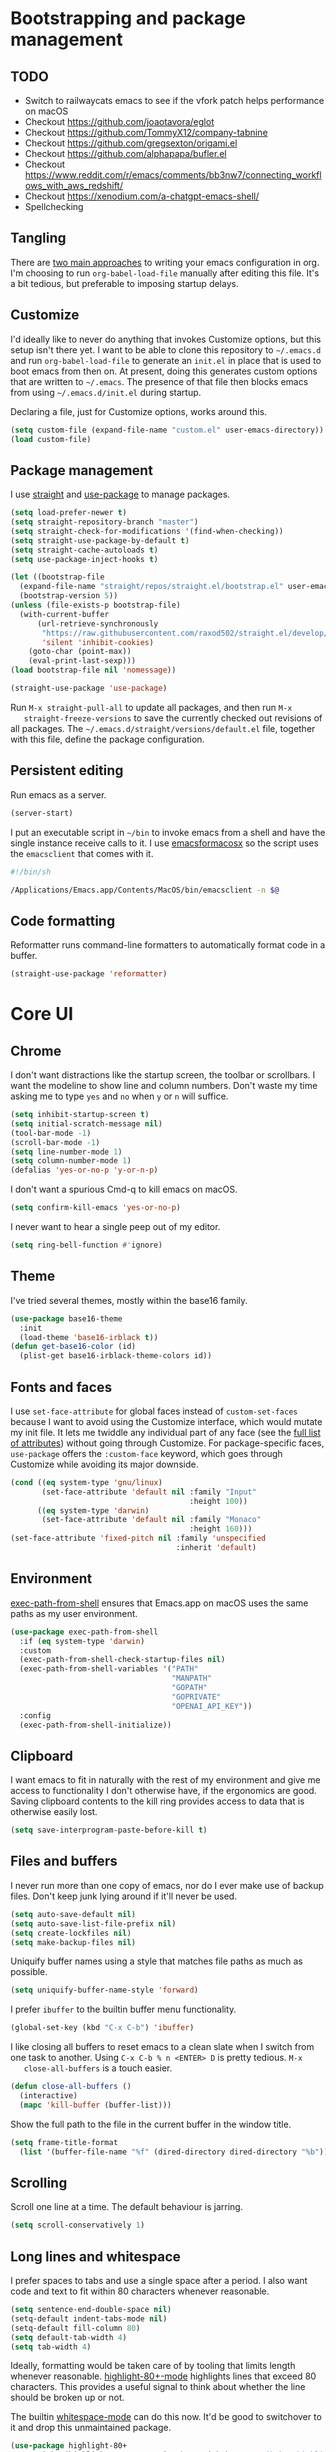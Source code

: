* Bootstrapping and package management

** TODO

- Switch to railwaycats emacs to see if the vfork patch helps performance on macOS
- Checkout https://github.com/joaotavora/eglot
- Checkout https://github.com/TommyX12/company-tabnine
- Checkout https://github.com/gregsexton/origami.el
- Checkout https://github.com/alphapapa/bufler.el
- Checkout https://www.reddit.com/r/emacs/comments/bb3nw7/connecting_workflows_with_aws_redshift/
- Checkout https://xenodium.com/a-chatgpt-emacs-shell/
- Spellchecking

** Tangling

   There are [[https://www.reddit.com/r/emacs/comments/372nxd/][two main approaches]] to writing your emacs configuration in org. I'm
   choosing to run ~org-babel-load-file~ manually after editing this file. It's
   a bit tedious, but preferable to imposing startup delays.

** Customize

   I'd ideally like to never do anything that invokes Customize options, but
   this setup isn't there yet. I want to be able to clone this repository to
   =~/.emacs.d= and run ~org-babel-load-file~ to generate an ~init.el~ in place
   that is used to boot emacs from then on. At present, doing this generates
   custom options that are written to =~/.emacs=. The presence of that file then
   blocks emacs from using =~/.emacs.d/init.el= during startup.

   Declaring a file, just for Customize options, works around this.

   #+BEGIN_SRC emacs-lisp :tangle yes
     (setq custom-file (expand-file-name "custom.el" user-emacs-directory))
     (load custom-file)
   #+END_SRC

** Package management

   I use [[https://github.com/raxod502/straight.el][straight]] and [[https://github.com/jwiegley/use-package][use-package]] to manage packages.

   #+BEGIN_SRC emacs-lisp :tangle yes
     (setq load-prefer-newer t)
     (setq straight-repository-branch "master")
     (setq straight-check-for-modifications '(find-when-checking))
     (setq straight-use-package-by-default t)
     (setq straight-cache-autoloads t)
     (setq use-package-inject-hooks t)

     (let ((bootstrap-file
       (expand-file-name "straight/repos/straight.el/bootstrap.el" user-emacs-directory))
       (bootstrap-version 5))
     (unless (file-exists-p bootstrap-file)
       (with-current-buffer
           (url-retrieve-synchronously
            "https://raw.githubusercontent.com/raxod502/straight.el/develop/install.el"
            'silent 'inhibit-cookies)
         (goto-char (point-max))
         (eval-print-last-sexp)))
     (load bootstrap-file nil 'nomessage))

     (straight-use-package 'use-package)
   #+END_SRC

   Run ~M-x straight-pull-all~ to update all packages, and then run ~M-x
   straight-freeze-versions~ to save the currently checked out revisions of all
   packages. The ~~/.emacs.d/straight/versions/default.el~ file, together with
   this file, define the package configuration.

** Persistent editing

   Run emacs as a server.

   #+BEGIN_SRC emacs-lisp :tangle yes
     (server-start)
   #+END_SRC

   I put an executable script in =~/bin= to invoke emacs from a shell and have
   the single instance receive calls to it. I use [[https://emacsformacosx.com/][emacsformacosx]] so the script
   uses the ~emacsclient~ that comes with it.

   #+BEGIN_SRC bash
     #!/bin/sh

     /Applications/Emacs.app/Contents/MacOS/bin/emacsclient -n $@
   #+END_SRC

** Code formatting

   Reformatter runs command-line formatters to automatically format code in a
   buffer.

   #+BEGIN_SRC emacs-lisp :tangle yes
     (straight-use-package 'reformatter)
   #+END_SRC

* Core UI

** Chrome

   I don't want distractions like the startup screen, the toolbar or scrollbars.
   I want the modeline to show line and column numbers. Don't waste my time
   asking me to type ~yes~ and ~no~ when ~y~ or ~n~ will suffice.

   #+BEGIN_SRC emacs-lisp :tangle yes
     (setq inhibit-startup-screen t)
     (setq initial-scratch-message nil)
     (tool-bar-mode -1)
     (scroll-bar-mode -1)
     (setq line-number-mode 1)
     (setq column-number-mode 1)
     (defalias 'yes-or-no-p 'y-or-n-p)
   #+END_SRC

   I don't want a spurious Cmd-q to kill emacs on macOS.

   #+BEGIN_SRC emacs-lisp :tangle yes
     (setq confirm-kill-emacs 'yes-or-no-p)
   #+END_SRC

   I never want to hear a single peep out of my editor.

   #+BEGIN_SRC emacs-lisp :tangle yes
     (setq ring-bell-function #'ignore)
   #+END_SRC

** Theme

   I've tried several themes, mostly within the base16 family.

   #+BEGIN_SRC emacs-lisp :tangle yes
     (use-package base16-theme
       :init
       (load-theme 'base16-irblack t))
     (defun get-base16-color (id)
       (plist-get base16-irblack-theme-colors id))
   #+END_SRC

** Fonts and faces

   I use ~set-face-attribute~ for global faces instead of ~custom-set-faces~
   because I want to avoid using the Customize interface, which would mutate my
   init file. It lets me twiddle any individual part of any face (see the [[https://www.gnu.org/software/emacs/manual/html_node/elisp/Face-Attributes.html][full
   list of attributes]]) without going through Customize. For package-specific
   faces, ~use-package~ offers the ~:custom-face~ keyword, which goes through
   Customize while avoiding its major downside.

   #+BEGIN_SRC emacs-lisp :tangle yes
     (cond ((eq system-type 'gnu/linux)
            (set-face-attribute 'default nil :family "Input"
                                             :height 100))
           ((eq system-type 'darwin)
            (set-face-attribute 'default nil :family "Monaco"
                                             :height 160)))
     (set-face-attribute 'fixed-pitch nil :family 'unspecified
                                          :inherit 'default)
   #+END_SRC

** Environment

   [[https://github.com/purcell/exec-path-from-shell][exec-path-from-shell]] ensures that Emacs.app on macOS uses the same paths as
   my user environment.

   #+BEGIN_SRC emacs-lisp :tangle yes
     (use-package exec-path-from-shell
       :if (eq system-type 'darwin)
       :custom
       (exec-path-from-shell-check-startup-files nil)
       (exec-path-from-shell-variables '("PATH"
                                         "MANPATH"
                                         "GOPATH"
                                         "GOPRIVATE"
                                         "OPENAI_API_KEY"))
       :config
       (exec-path-from-shell-initialize))
   #+END_SRC

** Clipboard

   I want emacs to fit in naturally with the rest of my environment and give me
   access to functionality I don't otherwise have, if the ergonomics are good.
   Saving clipboard contents to the kill ring provides access to data that is
   otherwise easily lost.

   #+BEGIN_SRC emacs-lisp :tangle yes
     (setq save-interprogram-paste-before-kill t)
   #+END_SRC

** Files and buffers

   I never run more than one copy of emacs, nor do I ever make use of backup
   files. Don't keep junk lying around if it'll never be used.

   #+BEGIN_SRC emacs-lisp :tangle yes
     (setq auto-save-default nil)
     (setq auto-save-list-file-prefix nil)
     (setq create-lockfiles nil)
     (setq make-backup-files nil)
   #+END_SRC

   Uniquify buffer names using a style that matches file paths as much as
   possible.

   #+BEGIN_SRC emacs-lisp :tangle yes
     (setq uniquify-buffer-name-style 'forward)
   #+END_SRC

   I prefer ~ibuffer~ to the builtin buffer menu functionality.

   #+BEGIN_SRC emacs-lisp :tangle yes
     (global-set-key (kbd "C-x C-b") 'ibuffer)
   #+END_SRC

   I like closing all buffers to reset emacs to a clean slate when I switch from
   one task to another. Using ~C-x C-b % n <ENTER> D~ is pretty tedious. ~M-x
   close-all-buffers~ is a touch easier.

   #+BEGIN_SRC emacs-lisp :tangle yes
     (defun close-all-buffers ()
       (interactive)
       (mapc 'kill-buffer (buffer-list)))
   #+END_SRC

   Show the full path to the file in the current buffer in the window title.

   #+BEGIN_SRC emacs-lisp :tangle yes
    (setq frame-title-format
      (list '(buffer-file-name "%f" (dired-directory dired-directory "%b"))))
   #+END_SRC

** Scrolling

   Scroll one line at a time. The default behaviour is jarring.

   #+BEGIN_SRC emacs-lisp :tangle yes
     (setq scroll-conservatively 1)
   #+END_SRC

** Long lines and whitespace

   I prefer spaces to tabs and use a single space after a period. I also want
   code and text to fit within 80 characters whenever reasonable.

   #+BEGIN_SRC emacs-lisp :tangle yes
     (setq sentence-end-double-space nil)
     (setq-default indent-tabs-mode nil)
     (setq-default fill-column 80)
     (setq default-tab-width 4)
     (setq tab-width 4)
   #+END_SRC

   Ideally, formatting would be taken care of by tooling that limits length
   whenever reasonable. [[https://nschum.de/src/emacs/highlight-80+/][highlight-80+-mode]] highlights lines that exceed 80
   characters. This provides a useful signal to think about whether the line
   should be broken up or not.

   The builtin [[http://git.savannah.gnu.org/cgit/emacs.git/tree/lisp/whitespace.el][whitespace-mode]] can do this now. It'd be good to switchover to it
   and drop this unmaintained package.

   #+BEGIN_SRC emacs-lisp :tangle yes
     (use-package highlight-80+
       :straight (highlight-80+ :type git :host github :repo "jkakar/highlight-80-mode"))
     (setq highlight-80+-columns 81)
     (set-face-attribute 'highlight-80+ nil :foreground 'unspecified
                                            :background (get-base16-color ':base01))
   #+END_SRC

   I don't want to leave trailing whitespace in files. [[https://github.com/lewang/ws-butler][ws-butler only]] deletes
   tailing whitespace from edited lines, which helps keeps diffs clean.

   #+BEGIN_SRC emacs-lisp :tangle yes
     (setq-default show-trailing-whitespace t)
     (use-package ws-butler
       :demand t
       :config
       (setq ws-butler-keep-whitespace-before-point nil)
       (ws-butler-global-mode 1))
   #+END_SRC

** Line movement

   The builtin ~move-beginning-of-line~ function jumps to the beginning of the
   line, but most of the time I want to move to the first non-whitespace
   character. ~crux-move-beginning-of-line~ moves to the first non-whitespace
   character on the line, or if the point is already there, to the beginning of
   the line. Invoking it repeatedly toggles between these positions.

   #+BEGIN_SRC emacs-lisp :tangle yes
     (use-package crux
      :bind (("C-a" . crux-move-beginning-of-line)))
   #+END_SRC

** Joining lines

   Using ~C-u M-^~ to join one line to another is really tedious. Let's make
   this easier.

   #+BEGIN_SRC emacs-lisp :tangle yes
     (defun join-next-line ()
       (interactive)
       (join-line t))
     (global-set-key (kbd "C-j") 'join-next-line)
   #+END_SRC

** Matching parentheses

   Highlight all the text between matching parentheses without any delay.

   #+BEGIN_SRC emacs-lisp :tangle yes
     (set-face-attribute 'show-paren-match nil :foreground 'unspecified
                                               :background (get-base16-color ':base01))
     (setq show-paren-delay 0)
     (setq show-paren-style (quote expression))
     (show-paren-mode 1)
   #+END_SRC

** Navigation

   Ivy, counsel and swiper provide a simple and unified way to quickly navigate
   buffers, find files, etc.

   #+BEGIN_SRC emacs-lisp :tangle yes
     (use-package swiper
       :config
       (global-set-key (kbd "C-s") 'swiper))
   #+END_SRC

   #+BEGIN_SRC emacs-lisp :tangle yes
     (use-package counsel
       :config
       (global-set-key (kbd "M-x") 'counsel-M-x)
       (global-set-key (kbd "C-x C-f") 'counsel-find-file)
       (global-set-key (kbd "C-c f") 'counsel-fzf)
       (global-set-key (kbd "C-c k") 'counsel-rg)
       (define-key minibuffer-local-map (kbd "C-r") 'counsel-minibuffer-history)
       (setenv "FZF_DEFAULT_COMMAND" "git ls-files --exclude-standard --others --cached")
       (setq counsel-git-cmd "rg --files")
       (setq counsel-async-filter-update-time 100000)
       (setq counsel-rg-base-command "rg -i -M 120 --no-heading --line-number --color never %s ."))
   #+END_SRC

   #+BEGIN_SRC emacs-lisp :tangle yes
     (use-package ivy
       :init (setq ivy-use-virtual-buffers t
                   ivy-count-format "(%d/%d) ")
       :bind (("C-c C-r" . ivy-resume)
              :map ivy-minibuffer-map ("RET" . ivy-alt-done))
       :config
       (global-set-key (kbd "C-c C-r") 'ivy-resume)
       (setq ivy-height 15)
       (ivy-mode 1))
   #+END_SRC

   I want ~counsel-M-x~ to show me the most recently used commands. Installing
   [[https://github.com/nonsequitur/smex][smex]] makes this the default behaviour.

   #+BEGIN_SRC emacs-lisp :tangle yes
     (use-package smex)
   #+END_SRC

   I mainly use projectile for fuzzy searching an entire project’s files and
   buffers. It’s quite refreshing to never think about which files are open and
   which ones aren’t. The concept of a root directory is also important for
   things like ~rg~ searching.

   #+BEGIN_SRC emacs-lisp :tangle yes
     (use-package projectile
       :custom
       (projectile-globally-ignored-file-suffixes '(".pdf"))
       (projectile-globally-unignored-files '(".projectile" ".dir-locals.el"))
       :demand t
       :config
       (setq projectile-enable-caching t)
       (setq projectile-indexing-method 'alien)
       (projectile-mode 1))
   #+END_SRC

   I want to be able to jump to any file quickly without having to navigate
   through directories by hand. [[https://github.com/ericdanan/counsel-projectile][counsel-projectile]] provides a nice way to do
   this.

   #+BEGIN_SRC emacs-lisp :tangle yes
     (use-package counsel-projectile
      :demand t
      :config
      (counsel-projectile-mode 1))
   #+END_SRC

** Git

   [[https://magit.vc/][Magit]] provides a great interface for working with git.

   #+BEGIN_SRC emacs-lisp :tangle yes
     ;; (use-package magit
     ;;   :config
     ;;   (setq magit-completing-read-function 'ivy-completing-read)
     ;;   (global-set-key (kbd "C-x g") 'magit-status))
   #+END_SRC

   I frequently want to share a GitHub link to code I'm working with in emacs.
   Navigating to files and selecting lines in the browser is rather tedious.
   [[https://github.com/sshaw/git-link][git-link]] provides a way to quickly generate GitHub (and other code hosting
   service) URLs.

   #+BEGIN_SRC emacs-lisp :tangle yes
     (use-package git-link
       :config
       (global-set-key (kbd "C-c g l") 'git-link))
   #+END_SRC

** Jump to definition

   [[https://github.com/jacktasia/dumb-jump][dump-jump]] uses brute force very effectively. It provides decent jump to
   definition behaviour while avoiding the tedium that comes with managing TAGS
   files and such. I've found ~rg~ provides the best results.

   #+BEGIN_SRC emacs-lisp :tangle yes
     (use-package dumb-jump
       :bind (("M-g o" . dumb-jump-go-other-window)
              ("M-g j" . dumb-jump-go)
              ("M-g i" . dumb-jump-go-prompt)
              ("M-g x" . dumb-jump-go-prefer-external)
              ("M-g z" . dumb-jump-go-prefer-external-other-window))
       :config (setq dumb-jump-force-searcher 'rg)
               (setq dumb-jump-max-find-time 10)
               (setq dumb-jump-selector 'ivy))
   #+END_SRC

** Multi-line editing

   [[https://melpa.org/#/wgrep][wgrep]] integrates with ivy-occur to provide multi-line editing capabilities.

  #+BEGIN_SRC emacs-lisp :tangle yes
    (use-package wgrep)
  #+END_SRC

  Search for text you want to edit, hit C-o C-o (ivy-occur) to open the matches
  in a buffer. Use C-x C-q (ivy-wgrep-change-to-wgrep-mode) in the buffer to
  switch into editing mode. Finally, use C-c C-c (wgrep-finish-edit) to apply
  the changes.

** Compilation buffers

   Enable ANSI colors in compilation buffers.

   #+BEGIN_SRC emacs-lisp :tangle yes
     (defun colorize-compilation-buffer ()
       (toggle-read-only)
       (ansi-color-apply-on-region compilation-filter-start (point))
       (toggle-read-only))

     (add-hook 'compilation-filter-hook 'colorize-compilation-buffer)
   #+END_SRC

** LSP

   #+BEGIN_SRC emacs-lisp :tangle yes
     (use-package lsp-mode
       ;; :hook ((terraform-mode . lsp-deferred))
       :commands lsp)
     (use-package lsp-ui :commands lsp-ui-mode)
     (use-package company-lsp :commands company-lsp)
     (use-package lsp-ivy :straight (lsp-ivy :type git :host github :repo "emacs-lsp/lsp-ivy"))

     (setq gc-cons-threshold 100000000)
     ;; (setq lsp-disabled-clients '(tfls))
     (setq lsp-enable-doc nil)
     (setq lsp-enable-snippet nil)
     (setq lsp-idle-delay 0.500)
     (setq lsp-prefer-flymake :none)
     (setq lsp-ui-doc-enable nil)
     (setq read-process-output-max (* 1024 1024))
   #+END_SRC

** ChatGPT

   The ChatGPT package provides commands for interacting with OpenAI to respond
   to prompts, explain snippets, generate tests, and more.

   #+BEGIN_SRC emacs-lisp :tangle yes
     (setq chatgpt-file (expand-file-name "chatgpt.el" user-emacs-directory))
     (load chatgpt-file)
   #+END_SRC

* Major modes and filetypes

** Dockerfile

   #+BEGIN_SRC emacs-lisp :tangle yes
     (use-package dockerfile-mode
       :config
       (add-hook 'dockerfile-mode-hook 'highlight-80+-mode))
   #+END_SRC

** Elixir

   #+BEGIN_SRC emacs-lisp :tangle yes
     (use-package elixir-mode
       :commands elixir-mode
       :config
       (add-hook 'elixir-mode-hook 'highlight-80+-mode))
   #+END_SRC

** Erlang

   #+BEGIN_SRC emacs-lisp :tangle yes
     (reformatter-define erlfmt
       :program "/Users/jkakar/bin/erlfmt"
       :args '("-"))
   #+END_SRC

   #+BEGIN_SRC emacs-lisp :tangle yes
     (use-package erlang
       :init
       (add-to-list 'auto-mode-alist '("\\.P\\'" . erlang-mode))
       (add-to-list 'auto-mode-alist '("\\.E\\'" . erlang-mode))
       (add-to-list 'auto-mode-alist '("\\.S\\'" . erlang-mode))
       :config
       (add-hook 'erlang-mode-hook 'highlight-80+-mode)
       (add-hook 'erlang-mode-hook
         (lambda ()
           (setq mode-name "erl"
                 erlang-compile-extra-opts '((i . "../include"))
                 erlang-root-dir "/usr/local/lib/erlang"))
       (add-hook 'erlang-mode-hook #'lsp))
       ;; TODO Figure out how to turn this off for *.yrl files.
       (add-hook 'erlang-mode-hook 'erlfmt-on-save-mode))
   #+END_SRC

   #+BEGIN_SRC emacs-lisp :tangle yes
     ;;(use-package edts
     ;;  :init
     ;;  (setq edts-inhibit-package-check t
     ;;        edts-man-root "~/.emacs.d/edts/doc/18.2.1"))
   #+END_SRC

** Flycheck

   #+BEGIN_SRC emacs-lisp :tangle yes
     (use-package flycheck
       :init
       ;; (setq flycheck-ruby-executable (expand-file-name "~/.rbenv/shims/ruby"))
       ;; (setq flycheck-ruby-rubocop-executable (expand-file-name "~/.rbenv/shims/rubocop"))
       (setq flycheck-erlang-include-path '("../include"))
       (setq flycheck-erlang-library-path '())
       (add-hook 'ruby-mode-hook (lambda () (flycheck-disable-checker 'ruby-reek)))
       :config
       (setq-default flycheck-disabled-checkers
                     (append flycheck-disabled-checkers
                             '(javascript-jshint)
                             '(json-jsonlist)))
       (global-flycheck-mode))
   #+END_SRC

** [[https://github.com/dominikh/go-mode.el][Go]]

   #+BEGIN_SRC emacs-lisp :tangle yes
     (defun lsp-go-install-save-hooks ()
       (add-hook 'before-save-hook #'lsp-format-buffer t t)
       (add-hook 'before-save-hook #'lsp-organize-imports t t))

     (use-package go-mode
       :config
       (setq gofmt-command "goimports")
       :custom
       (gofmt-show-errors nil)
       :hook
       (go-mode . (lambda () (add-hook 'before-save-hook 'gofmt-before-save nil t)))
       :init
       (add-hook 'go-mode-hook (lambda () (setq tab-width 4)))
       (add-hook 'go-mode-hook 'highlight-80+-mode)
       (add-hook 'go-mode-hook #'lsp-deferred)
       (add-hook 'go-mode-hook #'lsp-go-install-save-hooks)
       (add-hook 'go-mode-local-vars-hook #'lsp!)
       :defer t)
   #+END_SRC

   We don't want to add ~gofmt-before-save~ to the global ~before-save-hook~,
   because that would cause ~go-mode~ to be loaded in every buffer, whether it
   was a Go buffer or not. Instead we add to the local ~before-save-hook~. We
   then have to explicitly request deferred loading. Normally ~:hook~ implies
   ~:defer t~, but [[https://github.com/jwiegley/use-package/commit/b0e53b4][only]] if the target of the hook is a function symbol. If it's
   a lambda, then ~use-package~ will resort to its default behavior of demanding
   the package, to ensure that the package is loaded when the lambda runs. In
   our case, we know the lambda doesn't need that, so we can safely ask for
   deferral.

** Graphviz

   #+BEGIN_SRC emacs-lisp :tangle yes
     (use-package graphviz-dot-mode
       :init
       (add-hook 'graphviz-dot-mode-hook 'highlight-80+-mode)
       (add-hook 'graphviz-dot-mode-hook (lambda () (setq tab-width 4))))
   #+END_SRC

** Javascript

   #+BEGIN_SRC emacs-lisp :tangle yes
     (use-package prettier-js
       :init
       (add-hook 'web-mode-hook #'(lambda () (enable-minor-mode '("\\.jsx?\\'" . prettier-js-mode))))
       (add-hook 'js-ts-mode-hook 'prettier-js-mode)
       (add-hook 'js-ts-mode-hook #'(lambda () (setq prettier-js-args '(
                                                    "--tab-width" "4"
                                              )))))
       (add-hook 'typescript-ts-mode-hook 'prettier-js-mode)
       (add-hook 'typescript-ts-mode-hook #'(lambda () (setq prettier-js-args '(
                                                    "--tab-width" "4"
                                              )))))
   #+END_SRC

** JSON

   #+BEGIN_SRC emacs-lisp :tangle yes
     (use-package json-mode)
     (use-package jsonnet-mode)
   #+END_SRC

** [[https://jblevins.org/projects/markdown-mode/][Markdown]]

   ~C-c C-l~ is the keyboard shortcut for ~markdown-insert-link~ which is needed
   to edit URLs because ~markdown-hide-urls~ is enabled.

   #+BEGIN_SRC emacs-lisp :tangle yes
     (use-package markdown-mode
       :custom
       (markdown-hide-urls t)
       :init
       (add-hook 'markdown-mode-hook 'highlight-80+-mode))
   #+END_SRC

** Protocol buffers

   #+BEGIN_SRC emacs-lisp :tangle yes
      (use-package protobuf-mode
        :init
        (defconst my-protobuf-style '((c-basic-offset . 2) (indent-tabs-mode . nil)))
        (add-hook 'protobuf-mode-hook (lambda () (c-add-style "my-style" my-protobuf-style t)))
        (add-hook 'protobuf-mode-hook 'highlight-80+-mode))
   #+END_SRC

** Python

   #+BEGIN_SRC emacs-lisp :tangle yes
     (use-package python-mode
       :init
       (add-hook 'python-mode-hook 'highlight-80+-mode))
   #+END_SRC

** Ruby

   #+BEGIN_SRC emacs-lisp :tangle yes
     (use-package ruby-mode
       :init
       (add-to-list 'auto-mode-alist '("\\.\\(?:cap\\|gemspec\\|irbrc\\|gemrc\\|rake\\|rb\\|rbi\\|ru\\|thor\\)\\'" . ruby-mode))
       (add-hook 'ruby-mode-hook 'highlight-80+-mode)
       :config
       (setq ruby-insert-encoding-magic-comment nil))
     ;; (add-hook 'ruby-mode-hook #'lsp)
   #+END_SRC

** [[https://github.com/rust-lang/rust-mode][Rust]]

   #+BEGIN_SRC emacs-lisp :tangle yes
     (use-package rust-mode
       :custom
       (rust-format-on-save t)
       :defer t)
   #+END_SRC

   #+BEGIN_SRC emacs-lisp :tangle yes
     (use-package flycheck-rust
       :hook (rust-mode . flycheck-rust-setup))
   #+END_SRC

** Scala

   #+BEGIN_SRC emacs-lisp :tangle yes
     (use-package scala-mode
       :interpreter ("scala" . scala-mode))
   #+END_SRC

** Terraform

   #+BEGIN_SRC emacs-lisp :tangle yes
     (use-package terraform-mode)
   #+END_SRC

** Thrift

   #+BEGIN_SRC emacs-lisp :tangle yes
     (use-package thrift)
   #+END_SRC

** Tree-sitter

   #+BEGIN_SRC emacs-lisp :tangle yes
     (use-package tree-sitter-langs)
   #+END_SRC

** Typescript

   #+BEGIN_SRC emacs-lisp :tangle yes
        (use-package treesit-auto
     :custom
     (treesit-auto-install 'prompt)
     :config
     (treesit-auto-add-to-auto-mode-alist 'all)
     (global-treesit-auto-mode))

     ;; this fixes a problem where v0.20.4 of this grammar blows up with emacs
        ;; (defvar jkakar/tsx-treesit-auto-recipe
        ;;   (make-treesit-auto-recipe
        ;;    :lang 'tsx
        ;;    :ts-mode 'tsx-ts-mode
        ;;    :remap '(typescript-tsx-mode)
        ;;    :requires 'typescript
        ;;    :url "https://github.com/tree-sitter/tree-sitter-typescript"
        ;;    :revision "v0.20.3"
        ;;    :source-dir "tsx/src"
        ;;    :ext "\\.tsx\\'")
        ;;   "Recipe for libtree-sitter-tsx.dylib")
        ;; (add-to-list 'treesit-auto-recipe-list jkakar/tsx-treesit-auto-recipe)

        ;; (defvar jkakar/typescript-treesit-auto-recipe
        ;;   (make-treesit-auto-recipe
        ;;    :lang 'typescript
        ;;    :ts-mode 'typescript-ts-mode
        ;;    :remap 'typescript-mode
        ;;    :requires 'tsx
        ;;    :url "https://github.com/tree-sitter/tree-sitter-typescript"
        ;;    :revision "v0.20.3"
        ;;    :source-dir "typescript/src"
        ;;    :ext "\\.ts\\'")
        ;;   "Recipe for libtree-sitter-typescript.dylib")
        ;; (add-to-list 'treesit-auto-recipe-list jkakar/typescript-treesit-auto-recipe)

        ;; (use-package typescript-ts-mode
        ;;   :init
        ;;   (add-to-list 'auto-mode-alist '("\\.ts?\\'" . typescript-ts-mode))
        ;;   (add-hook 'typescript-ts-mode-hook 'highlight-80+-mode))
        (use-package typescript-ts-mode
          :config
          (add-hook 'typescript-ts-mode-hook #'lsp)
          :mode
          (("\\.ts\\'" . typescript-ts-mode)
            ("\\.tsx\\'" . tsx-ts-mode)))
  #+END_SRC

** Web

   #+BEGIN_SRC emacs-lisp :tangle yes
     (use-package web-mode
       :config
       (setq web-mode-markup-indent-offset 2)
       (setq web-mode-attr-indent-offset 2)
       (setq web-mode-css-indent-offset 2)
       (setq web-mode-code-indent-offset 2)
       (setq web-mode-enable-auto-pairing t)
       (setq web-mode-enable-css-colorization t)
       (add-hook 'before-save-hook 'delete-trailing-whitespace nil 'local)
       :mode ("\\.html?\\'" "\\.erb\\'" "\\.hbs\\'"
              "\\.json\\'" "\\.s?css\\'" "\\.less\\'" "\\.sass\\'"))
   #+END_SRC

** YAML

   #+BEGIN_SRC emacs-lisp :tangle yes
     (use-package yaml-mode
       :config
       (add-hook 'yaml-mode-hook 'highlight-80+-mode))
   #+END_SRC

** Zig

   #+BEGIN_SRC emacs-lisp :tangle yes
     (use-package zig-mode
       :config
       (add-hook 'zig-mode-hook #'lsp))
   #+END_SRC
